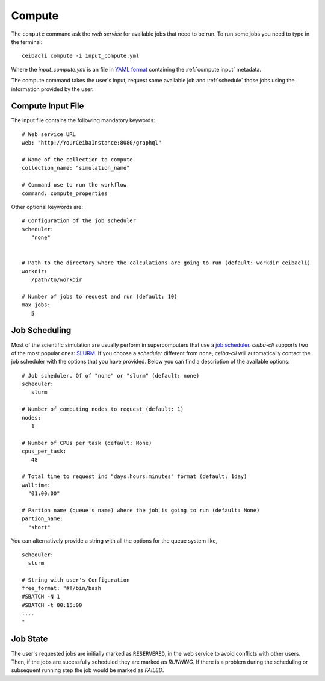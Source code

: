 Compute
=======
The ``compute`` command ask the *web service* for available jobs that need to be run.
To run some jobs you need to type in the terminal:
::

   ceibacli compute -i input_compute.yml

Where the *input_compute.yml* is an file in `YAML format <https://en.wikipedia.org/wiki/YAML>`_ containing the :ref:`compute input` metadata.

The compute command takes the user's input, request some available job and :ref:`schedule` those jobs using the information
provided by the user.


.. _compute input:

Compute Input File
******************

The input file contains the following mandatory keywords:
::

   # Web service URL 
   web: "http://YourCeibaInstance:8080/graphql"
   
   # Name of the collection to compute
   collection_name: "simulation_name"

   # Command use to run the workflow
   command: compute_properties
   

Other optional keywords are:
::
   
   # Configuration of the job scheduler
   scheduler:
      "none"


   # Path to the directory where the calculations are going to run (default: workdir_ceibacli)
   workdir:
      /path/to/workdir

   # Number of jobs to request and run (default: 10)
   max_jobs:
      5
      
.. _schedule:

Job Scheduling
**************
Most of the scientific simulation are usually perform in supercomputers that use a
`job scheduler <https://en.wikipedia.org/wiki/Job_scheduler>`_. *ceiba-cli* supports two of the most popular ones: `SLURM <https://www.openpbs.org/>`_.
If you choose a *scheduler* different from ``none``, *ceiba-cli* will automatically contact
the job scheduler with the options that you have provided. Below you can find a description
of the available options:
::

   # Job scheduler. Of of "none" or "slurm" (default: none)
   scheduler:
      slurm
   
   # Number of computing nodes to request (default: 1)
   nodes:
      1

   # Number of CPUs per task (default: None)
   cpus_per_task:
      48

   # Total time to request ind "days:hours:minutes" format (default: 1day)
   walltime:
     "01:00:00"

   # Partion name (queue's name) where the job is going to run (default: None)
   partion_name:
     "short"

You can alternatively provide a string with all the options for the queue system like,
::

   scheduler:
     slurm
   
   # String with user's Configuration
   free_format: "#!/bin/bash
   #SBATCH -N 1
   #SBATCH -t 00:15:00
   ....
   "


.. _Job state:

Job State
*********
The user's requested jobs are initially marked as ``RESERVERED``, in the web service to
avoid conflicts with other users. Then, if the jobs are sucessfully scheduled they
are marked as `RUNNING`. If there is a problem during the scheduling or subsequent
running step the job would be marked as `FAILED`.
